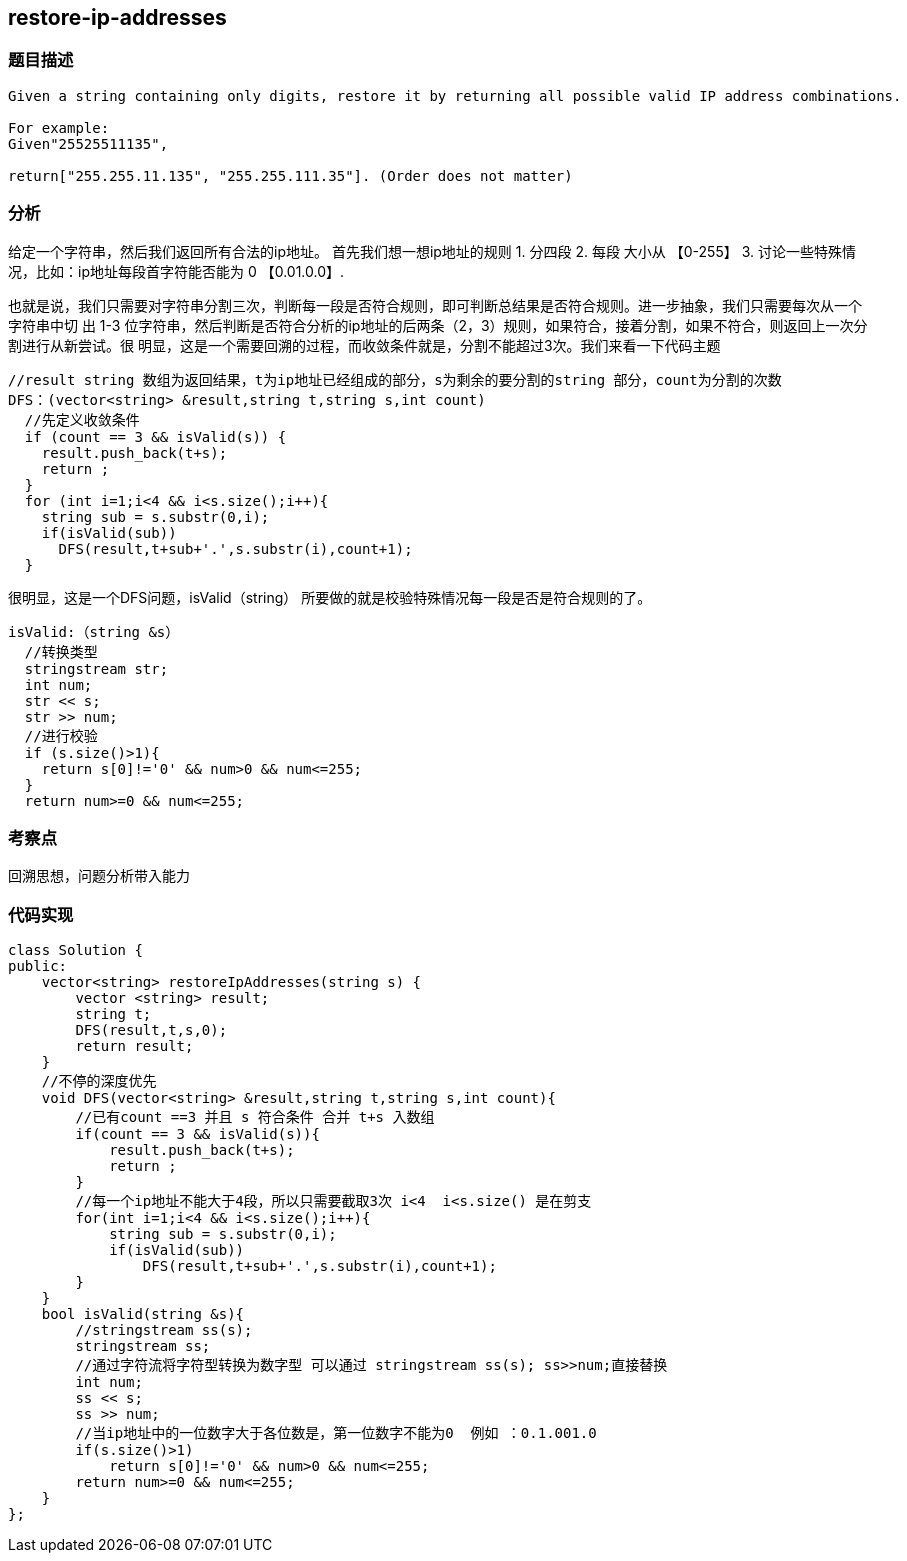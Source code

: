 == restore-ip-addresses

=== 题目描述

----
Given a string containing only digits, restore it by returning all possible valid IP address combinations.

For example:
Given"25525511135",

return["255.255.11.135", "255.255.111.35"]. (Order does not matter)


----

=== 分析
给定一个字符串，然后我们返回所有合法的ip地址。
首先我们想一想ip地址的规则
1. 分四段
2. 每段 大小从 【0-255】
3. 讨论一些特殊情况，比如：ip地址每段首字符能否能为 0  【0.01.0.0】.

也就是说，我们只需要对字符串分割三次，判断每一段是否符合规则，即可判断总结果是否符合规则。进一步抽象，我们只需要每次从一个字符串中切
出 1-3 位字符串，然后判断是否符合分析的ip地址的后两条（2，3）规则，如果符合，接着分割，如果不符合，则返回上一次分割进行从新尝试。很
明显，这是一个需要回溯的过程，而收敛条件就是，分割不能超过3次。我们来看一下代码主题
----
//result string 数组为返回结果，t为ip地址已经组成的部分，s为剩余的要分割的string 部分，count为分割的次数
DFS：(vector<string> &result,string t,string s,int count)
  //先定义收敛条件
  if (count == 3 && isValid(s)) {
    result.push_back(t+s);
    return ;
  }
  for (int i=1;i<4 && i<s.size();i++){
    string sub = s.substr(0,i);
    if(isValid(sub))
      DFS(result,t+sub+'.',s.substr(i),count+1);
  }

----
很明显，这是一个DFS问题，isValid（string） 所要做的就是校验特殊情况每一段是否是符合规则的了。

----
isValid:（string &s）
  //转换类型
  stringstream str;
  int num;
  str << s;
  str >> num;
  //进行校验
  if (s.size()>1){
    return s[0]!='0' && num>0 && num<=255;
  }
  return num>=0 && num<=255;
----

=== 考察点
回溯思想，问题分析带入能力

=== 代码实现

----
class Solution {
public:
    vector<string> restoreIpAddresses(string s) {
        vector <string> result;
        string t;
        DFS(result,t,s,0);
        return result;
    }
    //不停的深度优先
    void DFS(vector<string> &result,string t,string s,int count){
        //已有count ==3 并且 s 符合条件 合并 t+s 入数组
        if(count == 3 && isValid(s)){
            result.push_back(t+s);
            return ;
        }
        //每一个ip地址不能大于4段，所以只需要截取3次 i<4  i<s.size() 是在剪支
        for(int i=1;i<4 && i<s.size();i++){
            string sub = s.substr(0,i);
            if(isValid(sub))
                DFS(result,t+sub+'.',s.substr(i),count+1);
        }
    }
    bool isValid(string &s){
        //stringstream ss(s);
        stringstream ss;
        //通过字符流将字符型转换为数字型 可以通过 stringstream ss(s); ss>>num;直接替换
        int num;
        ss << s;
        ss >> num;
        //当ip地址中的一位数字大于各位数是，第一位数字不能为0  例如 ：0.1.001.0
        if(s.size()>1)
            return s[0]!='0' && num>0 && num<=255;
        return num>=0 && num<=255;
    }
};
----

